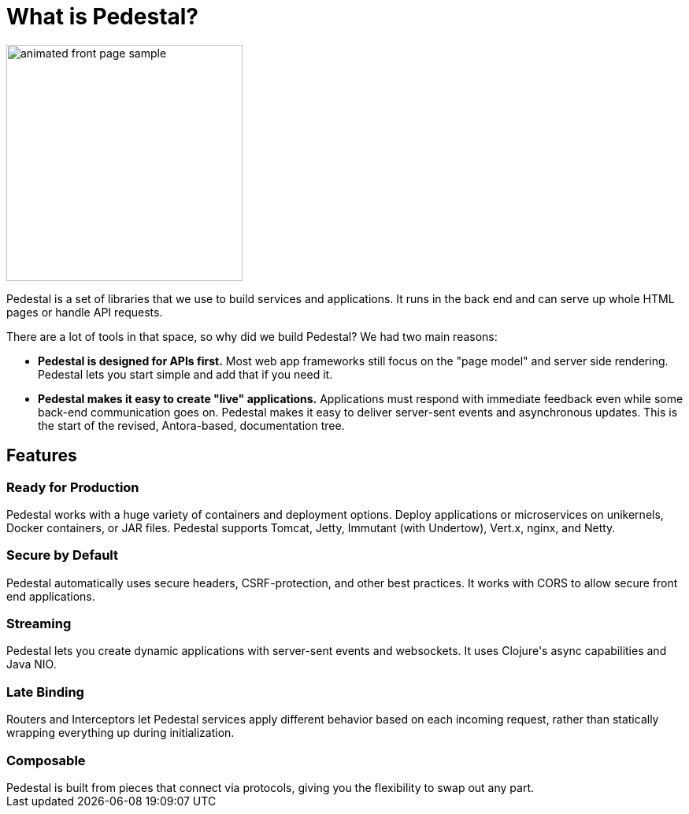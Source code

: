 = What is Pedestal?

image::animated-front-page-sample.gif[float="right",width=300]

Pedestal is a set of libraries that we use to build services and applications. It runs in the back end and can serve up whole HTML pages or handle API requests.

There are a lot of tools in that space, so why did we build Pedestal? We had two main reasons:

* **Pedestal is designed for APIs first.** Most web app frameworks still focus on the "page model" and server side rendering. Pedestal lets you start simple and add that if you need it.
* **Pedestal makes it easy to create "live" applications.** Applications must respond with immediate feedback even while some back-end communication goes on. Pedestal makes it easy to deliver server-sent events and asynchronous updates.
This is the start of the revised, Antora-based, documentation tree.

++++
<div class="features-section">
  <h2>Features</h2>

  <div class="main-feature-row">
    <div class="main-feature">
      <h3>Ready for Production</h3>
      <div class="paragraph">Pedestal works with a huge variety of containers and deployment options. Deploy applications or microservices on unikernels, Docker containers, or JAR files. Pedestal supports Tomcat, Jetty, Immutant (with Undertow), Vert.x, nginx, and Netty.</div>
    </div>
    <div class="main-feature">
      <h3>Secure by Default</h3>
      <div class="paragraph">Pedestal automatically uses secure headers, CSRF-protection, and other best practices. It works with CORS to allow secure front end applications.</div>
    </div>
  </div>

  <div class="main-feature-row">
    <div class="main-feature">
      <h3>Streaming</h3>
      <div class="paragraph">Pedestal lets you create dynamic applications with server-sent events and websockets. It uses Clojure's async capabilities and Java NIO.</div>
    </div>
    <div class="main-feature">
      <h3>Late Binding</h3>
      <div class="paragraph">Routers and Interceptors let Pedestal services apply different behavior based on each incoming request, rather than statically wrapping everything up during initialization.</div>
    </div>
  </div>

  <div class="main-feature-row">
    <div class="main-feature">
      <h3>Composable</h3>
      <div class="paragraph">Pedestal is built from pieces that connect via protocols, giving you the flexibility to swap out any part.</div>
    </div>
    <div class="main-feature">
    </div>
  </div>
</div>
++++
